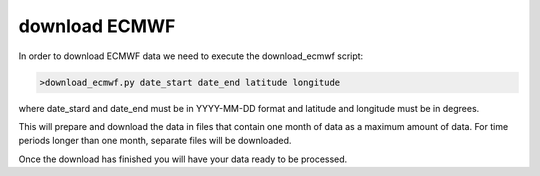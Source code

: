 .. _download ECMWF

download ECMWF
==============

In order to download ECMWF data we need to execute the download_ecmwf script:

.. code-block:: bash

	>download_ecmwf.py date_start date_end latitude longitude

where date_stard and date_end must be in YYYY-MM-DD format and latitude and longitude must be in degrees.

This will prepare and download the data in files that contain one month of data as a maximum amount of data. For time periods longer than one month, separate files will be downloaded.

Once the download has finished you will have your data ready to be processed.